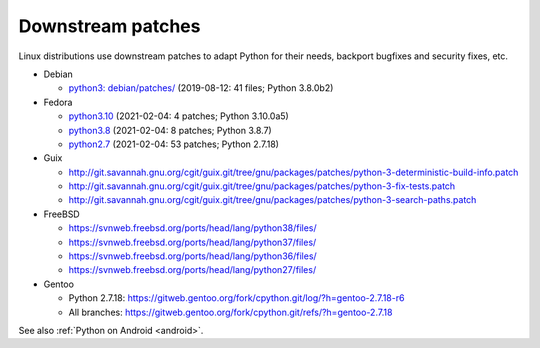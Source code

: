 ++++++++++++++++++
Downstream patches
++++++++++++++++++

Linux distributions use downstream patches to adapt Python for their needs,
backport bugfixes and security fixes, etc.

* Debian

  * `python3: debian/patches/
    <https://salsa.debian.org/cpython-team/python3/tree/master/debian/patches>`_
    (2019-08-12: 41 files; Python 3.8.0b2)

* Fedora

  * `python3.10 <https://src.fedoraproject.org/rpms/python3.10/tree/rawhide>`__
    (2021-02-04: 4 patches; Python 3.10.0a5)
  * `python3.8 <https://src.fedoraproject.org/rpms/python3.8/tree/rawhide>`__
    (2021-02-04: 8 patches; Python 3.8.7)
  * `python2.7 <https://src.fedoraproject.org/rpms/python2.7/tree/rawhide>`__
    (2021-02-04: 53 patches; Python 2.7.18)

* Guix

  * http://git.savannah.gnu.org/cgit/guix.git/tree/gnu/packages/patches/python-3-deterministic-build-info.patch
  * http://git.savannah.gnu.org/cgit/guix.git/tree/gnu/packages/patches/python-3-fix-tests.patch
  * http://git.savannah.gnu.org/cgit/guix.git/tree/gnu/packages/patches/python-3-search-paths.patch

* FreeBSD

  * https://svnweb.freebsd.org/ports/head/lang/python38/files/
  * https://svnweb.freebsd.org/ports/head/lang/python37/files/
  * https://svnweb.freebsd.org/ports/head/lang/python36/files/
  * https://svnweb.freebsd.org/ports/head/lang/python27/files/

* Gentoo

  * Python 2.7.18: https://gitweb.gentoo.org/fork/cpython.git/log/?h=gentoo-2.7.18-r6
  * All branches: https://gitweb.gentoo.org/fork/cpython.git/refs/?h=gentoo-2.7.18

See also :ref:`Python on Android <android>`.
